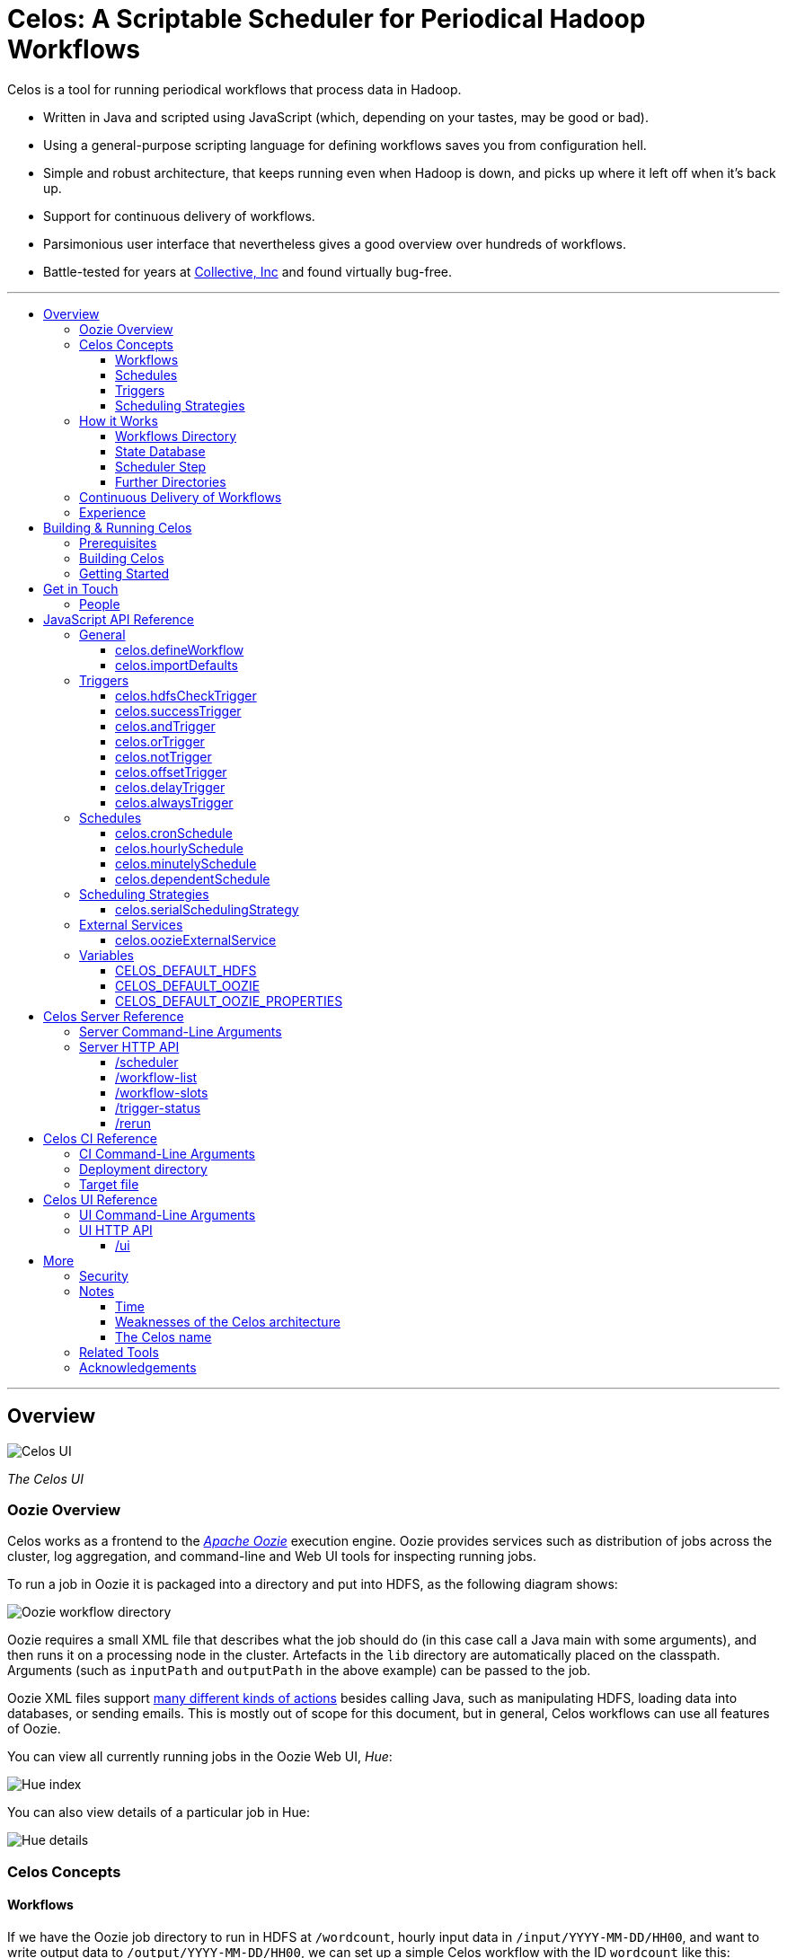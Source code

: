 Celos: A Scriptable Scheduler for Periodical Hadoop Workflows
=============================================================
:toc: macro
:toclevels: 3
:toc-title:

Celos is a tool for running periodical workflows that process data in
Hadoop.

* Written in Java and scripted using JavaScript (which, depending on
  your tastes, may be good or bad).

* Using a general-purpose scripting language for defining workflows
  saves you from configuration hell.

* Simple and robust architecture, that keeps running even when Hadoop
  is down, and picks up where it left off when it's back up.

* Support for continuous delivery of workflows.

* Parsimonious user interface that nevertheless gives a good overview
  over hundreds of workflows.

* Battle-tested for years at
  link:http://www.collective.com[Collective, Inc] and found virtually
  bug-free.

'''

toc::[]

'''

== Overview

image::etc/images/celos-ui.png[Celos UI]

_The Celos UI_

=== Oozie Overview

Celos works as a frontend to the
link:https://oozie.apache.org/[_Apache Oozie_] execution engine.
Oozie provides services such as distribution of jobs across the
cluster, log aggregation, and command-line and Web UI tools for
inspecting running jobs.

To run a job in Oozie it is packaged into a directory and put into
HDFS, as the following diagram shows:

image::etc/images/oozie.png[Oozie workflow directory]

Oozie requires a small XML file that describes what the job should do
(in this case call a Java main with some arguments), and then runs it
on a processing node in the cluster.  Artefacts in the `lib` directory
are automatically placed on the classpath.  Arguments (such as
`inputPath` and `outputPath` in the above example) can be passed to
the job.

Oozie XML files support
link:https://oozie.apache.org/docs/4.2.0/WorkflowFunctionalSpec.html[many
different kinds of actions] besides calling Java, such as manipulating
HDFS, loading data into databases, or sending emails.  This is mostly
out of scope for this document, but in general, Celos workflows can
use all features of Oozie.

You can view all currently running jobs in the Oozie Web UI, _Hue_:

image::etc/images/hue-index.png[Hue index]

You can also view details of a particular job in Hue:

image::etc/images/hue-details.png[Hue details]

=== Celos Concepts

==== Workflows

If we have the Oozie job directory to run in HDFS at `/wordcount`,
hourly input data in `/input/YYYY-MM-DD/HH00`, and want to write
output data to `/output/YYYY-MM-DD/HH00`, we can set up a simple Celos
workflow with the ID `wordcount` like this:

[source,javascript]
....
celos.defineWorkflow({
    "id": "wordcount",
    "schedule": celos.hourlySchedule(),
    "schedulingStrategy": celos.serialSchedulingStrategy(),
    "trigger": celos.hdfsCheckTrigger("/input/${year}-${month}-${day}/${hour}00/_READY"),
    "externalService": celos.oozieExternalService({
        "oozie.wf.application.path": "/wordcount/workflow.xml",
        "inputPath": "/input/${year}-${month}-${day}/${hour}00/",
        "outputPath": "/output/${year}-${month}-${day}/${hour}00/",
    })
});
....

If we receive data from two datacenters, in `/input/nyc` and
`/input/lax` we can define a helper function, and use that to quickly
define two workflows, with the IDs `wordcount-nyc` and `wordcount-lax`:

[source,javascript]
....
function defineWordCountWorkflow(dc) {
    celos.defineWorkflow({
        "id": "wordcount-" + dc,
        "schedule": celos.hourlySchedule(),
        "schedulingStrategy": celos.serialSchedulingStrategy(),
        "trigger": celos.hdfsCheckTrigger("/input/" + dc + "/${year}-${month}-${day}/${hour}00/_READY"),
        "externalService": celos.oozieExternalService({
            "oozie.wf.application.path": "/wordcount/workflow.xml",
            "inputPath": "/input/" + dc + "/${year}-${month}-${day}/${hour}00/",
            "outputPath": "/output/" + dc + "/${year}-${month}-${day}/${hour}00/",
        })
    });
}
defineWordCountWorkflow("nyc");
defineWordCountWorkflow("lax");
....

Here's an overview over schedules, triggers, and scheduling
strategies, described below:

image::etc/images/slots.png[Celos concepts]

==== Schedules

Each workflow has a schedule that determines the points in time
(called _slots_) at which the workflow should run.

Celos supports `cron`-like schedules with <<celos.cronSchedule>>:

[source,javascript]
....
// A workflow using this schedule will run every hour.
celos.cronSchedule("0 0 * * * ?");
// A workflow using this schedule will run every day at midnight.
celos.cronSchedule("0 0 0 * * ?");
// A workflow using this schedule will run every day at 5am.
celos.cronSchedule("0 0 5 * * ?");
....

==== Triggers

For each slot of a workflow, a trigger is used to determine whether
it's ready to run, or needs to wait.

===== Simple Triggers

Let's look at some commonly used simple triggers.

<<celos.hdfsCheckTrigger>> waits for a file or directory in HDFS:

[source,javascript]
....
// A slot at time T will wait for the file /logs/YYYY-MM-DD/HH00/_READY in HDFS.
celos.hdfsCheckTrigger("/logs/${year}-${month}-${day}/${hour}00/_READY");
....

<<celos.successTrigger>> waits for the success of another workflow,
allowing the definition of dependencies among workflows:

[source,javascript]
....
// A slot at time T will wait until the slot at time T of 
// the workflow with the ID "workflow-foo" is successful.
celos.successTrigger("workflow-foo")
....

<<celos.delayTrigger>> waits until the current wallclock time is a
given number of seconds after the slot's time:

[source,javascript]
....
// A slot at time T will wait until the current time is one hour after the slot's time.
celos.delayTrigger(60 * 60)
....

<<celos.offsetTrigger>> lets us offset another trigger a given number
of seconds into the future or past.

[source,javascript]
....
// A slot at time T will wait until the _next hour's_ file is available in HDFS.
celos.offsetTrigger(60 * 60, celos.hdfsCheckTrigger("/logs/${year}-${month}-${day}/${hour}00/_READY"));
....

===== Combined Triggers

We can also combine triggers with <<celos.andTrigger>>,	<<celos.orTrigger>>, and <<celos.notTrigger>>:

[source,javascript]
....
// A slot at time T will wait until one of /input-a/YYYY-MM-DD/HH00/_READY
// or /input-b/YYYY-MM-DD/HH00/_READY is in HDFS.
celos.orTrigger(celos.hdfsCheckTrigger("/input-a/${year}-${month}-${day}/${hour}00/_READY"),
                celos.hdfsCheckTrigger("/input-b/${year}-${month}-${day}/${hour}00/_READY"));
....

[source,javascript]
....
// A slot at time T will wait until the current hour's file, the next hour's file,
// and the file for the hour after that are in HDFS.
var hdfsCheck = celos.hdfsCheckTrigger("/logs/${year}-${month}-${day}/${hour}00/_READY");
celos.andTrigger(hdfsCheck,
                 celos.offsetTrigger(60 * 60 * 1, hdfsCheck),
                 celos.offsetTrigger(60 * 60 * 2, hdfsCheck));
....

[source,javascript]
....
// A slot at time T will be ready if, after one hour, the slot at time T
// of the other workflow "workflow-bar" is _not_ successful.
// This can be used to send an alert for example.
celos.andTrigger(celos.delayTrigger(60 * 60),
                 celos.notTrigger(celos.successTrigger("workflow-bar"));
....

==== Scheduling Strategies

A workflow's scheduling strategy determines when and in which order
the ready slots of the workflow should be run.

There's only one scheduling strategy at the moment,
<<celos.serialSchedulingStrategy>>, which executes ready slots oldest
first, with a configurable concurrency level.

[source,javascript]
....
// A workflow using this scheduling strategy will run three slots in parallel.
celos.serialSchedulingStrategy(3);
....

=== How it Works

The main data sources Celos uses are:

==== Workflows Directory

The workflows directory contains JavaScript files that define workflows.

It may look like this:

....
workflows/
  wordcount.js
  some-other-workflow.js
  yet-another-workflow.js
....

==== State Database

The state database directory contains the state of each slot as a
small JSON file.

....
db/
  state/
    wordcount-lax/
      2015-09-15/
        00:00:00.000Z
        01:00:00.000Z
        02:00:00.000Z
        ...
    wordcount-nyc/
      2015-09-15/
        00:00:00.000Z
        01:00:00.000Z
        02:00:00.000Z
        ...
....

An individual slot file in the state database,
e.g. `db/state/wordcount-lax/2015-09-15/01:00:00.000Z`, looks like
this:

....
{
  "status": "SUCCESS",
  "externalID": "0008681-150911205802478-oozie-oozi-W",
  "retryCount": 0
}
....

The `status` field records the state the slot is in.

The `externalID` field contains the Oozie ID of the corresponding
Oozie workflow execution if the slot is running, successful, or failed
(otherwise it's null).

The `retryCount` records how many times the slot has already been
retried after failure.

==== Scheduler Step

On each scheduler step (typically triggered once per minute from
`cron`), Celos evaluates all JavaScript files in the workflows
directory, yielding a set of uniquely identified workflows.

Then, for each workflow, Celos fetches all slot files within a sliding
window of 7 days before the current date from the state database.

Each slot is a state machine with the following states:

image::etc/images/states.png[Slot states]

Celos takes the following action, depending on the state of the slot:

[options="header"]
|===
|State|Action
|WAITING|Call the workflow's trigger to determine whether the slot is ready.  If the trigger signals readyness, put the slot into the READY state.  If the slot has been waiting for too long, put the slot into the WAIT_TIMEOUT state.  Otherwise, keep the slot in the WAITING state.
|READY|Pass the slot as a candidate for scheduling to the workflow's scheduling strategy.  If the strategy chooses to execute the slot, submit it to Oozie, and put it into the RUNNING state.  Otherwise, keep the slot in the READY state.
|RUNNING|Ask Oozie for the status of the execution.  If the slot is still executing, keep it in the RUNNING state.    If the slot has succeeded, put it into the SUCCESS state.  If the slot has failed, but there are retries left, put the slot into the WAITING state again.  If the slot has failed, and there are no more retries left, put the slot into the FAILURE state.
|SUCCESS|Do nothing.
|FAILURE|Do nothing.
|WAIT_TIMEOUT|Do nothing.
|===

The state database contains additional information about slots that
have been manually rerun with the <<rerun>> HTTP API.

In the following example, the slots `2015-08-01T01:00Z` and
`2015-08-01T02:00Z` of the workflow `wordcount-nyc` have been rerun.
They are outside the sliding window, so the above scheduling algorithm
would not look at the slots.

However, rerunning a slot touches an additional file in the `rerun`
subdirectory of the state database, and slots for which such a file
exists are fed into the scheduling algorithm in addition to the slots
from the 7 day sliding window.

....
db/
  state/
    ... as above ...
  rerun/
    wordcount-nyc/
      2015-08-01/
        01:00:00.000Z
        02:00:00.000Z
....

Rerunning thus serves two purposes: besides the main use of rerunning
a slot, it can also be used to _backfill_ data, by rerunning those
slots outside the sliding window that the scheduler should care about.

==== Further Directories

Celos has a *defaults directory* that contains JavaScript files that
can be imported into a workflow JavaScript file with
<<celos.importDefaults>>.  Such defaults files are used for sharing
global variables and utility functions.

Celos writes daily-rotating logs to a *logs directory*.

All directories (workflows, defaults, logs, and database) are
configurable via <<Server Command-Line Arguments>>.

=== Continuous Delivery of Workflows

Changing a workflow definition in Celos is as simple as updating the
workflow JavaScript file and/or the Oozie workflow definition in HDFS.
On the next scheduler step, Celos will pick up the changes.

Bundled with Celos comes a tool called Celos CI (see <<Celos CI Reference>> 
as well as link:samples/quickstart[]) that automates this
process, and can be used in conjunction with Github and a CI server
such as link:https://jenkins-ci.org/[Jenkins] for continuous delivery
of Celos workflows.

For each group of related workflows, we have a Github repository and a
Jenkins job that deploys the workflows on push to master using Celos
CI.  Celos CI copies the JavaScript files to the Celos host with SFTP,
and uploads the Oozie workflow directory to HDFS.

image::etc/images/arch.png[Architecture]

=== Experience

As of September 2015, Celos has been in use at
link:http://www.collective.com[Collective] for about two years, and is
currently running all of our Hadoop processing (hundreds of individual
workflows across dozens of repositories).

Celos is productively used by people from different backgrounds, such
as data science, operations, software engineering, and database
administration, and has proven to be a welcome improvement on our
previous Oozie coordinator-based scheduling.

We're proud that in the years of use, not a single bug in Celos has
caused any downtime, which is attributable to the small codebase
(about 2500 non-blank, non-comment lines of code for core Celos, as
measured by link:http://cloc.sourceforge.net/[cloc] 1.56) and the
rigorous test suite (hundreds of unit tests and an extensive
integration test).

== Building & Running Celos

=== Prerequisites

* JDK 1.8
* link:https://hadoop.apache.org/[Apache Hadoop] 2.5.0
* link:https://oozie.apache.org/[Apache Oozie] 4.1.0

You can probably get away with slightly older Hadoop and Oozie
versions.

=== Building Celos

....
scripts/build.sh
....

This will build the following JARs:

* celos-server/build/libs/celos-server.jar (see <<Celos Server Reference>>)
* celos-ci/build/libs/celos-ci-fat.jar (see <<Celos CI Reference>>)
* celos-ui/build/libs/celos-ui.jar (see <<Celos UI Reference>>)

=== Getting Started

Head over to link:samples/quickstart[*samples/quickstart*].

== Get in Touch

We'd love to help you try out and use Celos!

For now, please use the
link:https://github.com/collectivemedia/celos/issues[Issue Tracker] if
you have questions or comments.

=== People

Developers, developers, developers:

* link:http://github.com/manuel[Manuel Simoni], link:mailto:manuel@collective.com[manuel@collective.com]
* link:http://github.com/akonopko[Alexander Konopko]
* link:http://github.com/ollie64[Oleg Baskakov]

Head honcho: link:http://github.com/andry1[Chris Ingrassia]

== JavaScript API Reference

=== General

==== celos.defineWorkflow

===== Description

This is the main API call that registers a new workflow.

===== Syntax

[source,javascript]
....
celos.defineWorkflow(options)
....

===== Parameters

The `options` argument is an object with the following fields:

[options="header"]
|===
|Name|Type|Required|Description
|`id`|String|Yes|The identifier string for the workflow, must be unique.
|`trigger`|<<Triggers Reference,Trigger>>|Yes|The trigger that determines data availability for the workflow.
|`schedule`|<<Schedules Reference,Schedule>>|Yes|The schedule that determines the points in time at which the workflow should run.
|`schedulingStrategy`|link:#scheduling-strategies[SchedulingStrategy]|Yes|The scheduling strategy that determines when and in which order ready slots should be run.
|`externalService`|link:#external-services[ExternalService]|Yes|The external service actually responsible for executing the job.
|`startTime`|String|No|The date when the workflow should start executing (default: "1970-01-01T00:00Z").
|`maxRetryCount`|Number|No|The number of times a slot of this workflow should be automatically retried if it fails (default: 0).
|`waitTimeoutSeconds`|Number|No|The number of seconds a workflow should stay waiting until it times out (default: `Integer.MAX_VALUE` (68 years)).
|===

===== Examples

[source,javascript]
....
celos.defineWorkflow({
    "id": "my-workflow",
    "schedule": celos.hourlySchedule(),
    "schedulingStrategy": celos.serialSchedulingStrategy(),
    "trigger": celos.alwaysTrigger(),
    "externalService": celos.oozieExternalService({
        "oozie.wf.application.path": "/my-workflow/workflow.xml",
        "param1": "Hello",
        "param2": "World"
    })
});
....

==== celos.importDefaults

===== Description

Evaluates a file from the defaults directory in the current scope, so
all variables and functions from the file become available in the
current file.

===== Syntax

[source,javascript]
....
celos.importDefaults(name)
....

===== Parameters

[options="header"]
|===
|Name|Type|Required|Description
|`name`|String|Yes|The name of the defaults file to import, without the ".js" suffix.
|===

===== Examples

[source,javascript]
....
// Loads the file foo.js from the defaults directory
celos.importDefaults("foo");
....

=== Triggers

A trigger determines (for each point in time at which a workflow runs)
whether the preconditions for running the workflow (such as data
availability, or success of upstream workflows are met).

==== celos.hdfsCheckTrigger

===== Description

Makes a workflow wait for a file or directory in HDFS.  Often used to
wait for _READY or _SUCCESS files.

===== Syntax

[source,javascript]
....
celos.hdfsCheckTrigger(path, fs?)
....

===== Parameters

[options="header"]
|===
|Name|Type|Required|Description
|`path`|String|Yes|The HDFS path to wait for.  May include the variables `${year}`, `${month}`, `${day}`, `${hour}`, `${minute}`, and `${second}`, which will be replaced by the zero-padded values from the slot's scheduled time.
|`fs`|String|No|The `hdfs://` URI of the HDFS filesystem to use.  If not specified, the value of the <<CELOS_DEFAULT_HDFS>> variable will be used.
|===

===== Examples

[source,javascript]
....
celos.hdfsCheckTrigger("/logs/${year}-${month}-${day}/${hour}-00/_READY");
....

==== celos.successTrigger

===== Description

Makes a workflow wait for the success of another workflow at the same
time.  This is used to define dependencies among workflows.

===== Syntax

[source,javascript]
....
celos.successTrigger(workflowID)
....

===== Parameters

[options="header"]
|===
|Name|Type|Required|Description
|`workflowID`|String|Yes|The ID of the other workflow to wait for.
|===

===== Examples

[source,javascript]
....
// A workflow using this trigger will run at time T only after the
// workflow "bar" has succeeded at time T.
celos.successTrigger("bar");
....

==== celos.andTrigger

===== Description

Logical AND of nested triggers.

===== Syntax

[source,javascript]
....
celos.andTrigger(trigger1, ..., triggerN)
....

===== Parameters

[options="header"]
|===
|Name|Type|Required|Description
|`trigger1, ..., triggerN`|link:#triggers[Trigger]|No|The nested triggers.
|===

===== Examples

[source,javascript]
....
// Wait for the HDFS paths /foo and /bar
celos.andTrigger(celos.hdfsCheckTrigger("/foo"),
                 celos.hdfsCheckTrigger("/bar"));
....

==== celos.orTrigger

===== Description

Logical OR of nested triggers.

===== Syntax

[source,javascript]
....
celos.orTrigger(trigger1, ..., triggerN)
....

===== Parameters

[options="header"]
|===
|Name|Type|Required|Description
|`trigger1, ..., triggerN`|link:#triggers[Trigger]|No|The nested triggers.
|===

===== Examples

[source,javascript]
....
// Wait for the HDFS paths /foo or /bar
celos.orTrigger(celos.hdfsCheckTrigger("/foo"),
                celos.hdfsCheckTrigger("/bar"));
....

==== celos.notTrigger

===== Description

Logical NOT of a nested trigger.

===== Syntax

[source,javascript]
....
celos.notTrigger(trigger)
....

===== Parameters

[options="header"]
|===
|Name|Type|Required|Description
|`trigger`|link:#triggers[Trigger]|Yes|The nested trigger to negate.
|===

===== Examples

[source,javascript]
....
// Wait until HDFS path /foo doesn't exist.
celos.notTrigger(celos.hdfsCheckTrigger("/foo"));
....

==== celos.offsetTrigger

===== Description

Offset a nested trigger into the future or past.

===== Syntax

[source,javascript]
....
celos.offsetTrigger(seconds, trigger)
....

===== Parameters

[options="header"]
|===
|Name|Type|Required|Description
|`seconds`|Number|Yes|The number of seconds to offset into the future (if positive) or past (if negative).
|`trigger`|link:#triggers[Trigger]|Yes|The nested trigger to offset.
|===

===== Examples

[source,javascript]
....
// Wait for this hour's and next hour's HDFS file.
var trigger = celos.hdfsCheckTrigger("/${year}-${month}-${day}/${hour}-00/_READY");
celos.andTrigger(trigger,
                 celos.offsetTrigger(60 * 60, trigger);
....

==== celos.delayTrigger

===== Description

Waits until a specified amount of time has passed between the slot's
scheduled time and the current wallclock time.

===== Syntax

[source,javascript]
....
celos.delayTrigger(seconds)
....

===== Parameters

[options="header"]
|===
|Name|Type|Required|Description
|`seconds`|Number|Yes|The number of seconds to wait.
|===

===== Examples

[source,javascript]
....
// Will become ready one hour after its scheduled time.
celos.delayTrigger(60 * 60);

// Can also be used for e.g. alerting: will trigger if, after 1 hour,
// workflow "foo" is not successful.
celos.andTrigger(celos.delayTrigger(60 * 60),
                 celos.notTrigger(celos.successTrigger("foo")));
....

==== celos.alwaysTrigger

===== Description

A trigger that's always ready, to be used when a workflow has no
preconditions and should simply run at any scheduled time.

===== Syntax

[source,javascript]
....
celos.alwaysTrigger()
....

===== Examples

[source,javascript]
....
celos.alwaysTrigger();
....

=== Schedules

A schedule determines the points in time (slots) at which a workflow should run.

==== celos.cronSchedule

===== Description

A cron-like schedule.

The full cron syntax is described here:
http://www.quartz-scheduler.org/documentation/quartz-1.x/tutorials/crontrigger

===== Syntax

[source,javascript]
....
celos.cronSchedule(cronExpr)
....

===== Parameters

[options="header"]
|===
|Name|Type|Required|Description
|`cronExpr`|String|Yes|The link:http://www.quartz-scheduler.org/documentation/quartz-1.x/tutorials/crontrigger[cron expression].
|===

===== Examples

[source,javascript]
....
// Runs a workflow at 10:15am every day.
celos.cronSchedule("0 15 10 * * ?");
....

==== celos.hourlySchedule

===== Description

Runs a workflow every hour.

A shortcut for `celos.cronSchedule("0 0 * * * ?")`.

===== Syntax

[source,javascript]
....
celos.hourlySchedule()
....

===== Examples

[source,javascript]
....
celos.hourlySchedule();
....

==== celos.minutelySchedule

===== Description

Runs a workflow every minute.

A shortcut for `celos.cronSchedule("0 * * * * ?")`.

===== Syntax

[source,javascript]
....
celos.minutelySchedule()
....

===== Examples

[source,javascript]
....
celos.minutelySchedule();
....

==== celos.dependentSchedule

===== Description

Runs a workflow with the same schedule as another workflow.

===== Syntax

[source,javascript]
....
celos.dependentSchedule(workflowID)
....

===== Parameters

[options="header"]
|===
|Name|Type|Required|Description
|`workflowID`|String|Yes|The workflow ID of the other workflow.
|===

===== Examples

[source,javascript]
....
// A workflow using this schedule will run with the same schedule as 
// the workflow with the ID "foo".
celos.dependentSchedule("foo");
....

=== Scheduling Strategies

A scheduling strategy determines the order in which the ready slots of
a workflow are executed.

==== celos.serialSchedulingStrategy

===== Description

Executes slots oldest first, with a configurable concurrency level.

===== Syntax

[source,javascript]
....
celos.serialSchedulingStrategy(concurrency?)
....

===== Parameters

[options="header"]
|===
|Name|Type|Required|Description
|`concurrency`|Number|No|The number of slots to execute at the same time (defaults to 1).
|===

===== Examples

[source,javascript]
....
// A workflow using this scheduling strategy will have 
// at most three slots executing concurrently.
celos.serialSchedulingStrategy(3);
....

=== External Services

An external service actually executes a workflow.

==== celos.oozieExternalService

===== Description

Executes slots with Oozie.

===== Syntax

[source,javascript]
....
celos.oozieExternalService(properties, oozieURL?)
....

===== Parameters

[options="header"]
|===
|Name|Type|Required|Description
|`properties`|Object|Yes|Properties to pass to Oozie.
|`oozieURL`|String|No|The HTTP URL of the Oozie API.  If not specified, the value of the <<CELOS_DEFAULT_OOZIE>> variable will be used.
|===

Inside property values, the variables `${year}`, `${month}`, `${day}`,
`${hour}`, `${minute}`, and `${second}`, will be replaced by the
zero-padded values from the slot's scheduled time.

`year`, `month`, `day`, `hour`, `minute`, and `second` will also be
set as Oozie properties, so they can be used in the Oozie workflow XML
file.

Additionally, Celos will set the Oozie property `celosWorkflowName` to
a string like "my-workflow@2015-09-12T20:00Z", useful for display.

===== Examples

[source,javascript]
....
celos.oozieExternalService({
    "oozie.wf.application.path": "/workflow-dir/workflow.xml",
    "prop1": "Hello. It is the year ${year}!",
    "prop2": "Just another property."
});
....

===== Note

`oozie.wf.application.path` is the only property required by Oozie.
It points to a
link:https://oozie.apache.org/docs/4.2.0/WorkflowFunctionalSpec.html[Oozie
workflow XML file] within an Oozie workflow directory.  There can be
multiple XML files within a single Oozie workflow directory.

=== Variables

If defined, these global variables influence some API functions.

==== CELOS_DEFAULT_HDFS

The String value of this variable will be used as the default HDFS
name node URI by <<celos.hdfsCheckTrigger>>.

==== CELOS_DEFAULT_OOZIE

The String value of this variable will be used as the default Oozie
API URL by <<celos.oozieExternalService>>.

==== CELOS_DEFAULT_OOZIE_PROPERTIES

The members of this Object will be added to the Oozie properties of a
workflow by <<celos.oozieExternalService>>.

== Celos Server Reference

The celos-server.jar launches Celos.

The celos-server.jar must be run in the following way, due to the need
to put the Hadoop configuration on the classpath:

....
java -cp celos-server.jar:/etc/hadoop/conf com.collective.celos.server.Main <arguments...>
....

=== Server Command-Line Arguments

[options="header"]
|===
|Name|Type|Required|Description
|`--port`|Integer|Yes|HTTP port for server.
|`--workflows`|Path|No|Workflows directory (defaults to /etc/celos/workflows).
|`--defaults`|Path|No|Defaults directory (defaults to /etc/celos/defaults).
|`--logs`|Path|No|Logs directory (defaults to /var/log/celos).
|`--db`|Path|No|State database directory (defaults to /var/lib/celos/db).
|`--autoSchedule`|Integer|No|Interval (in seconds) between scheduler steps.  In not supplied, Celos will not automatically step the scheduler, and wait for POSTs to the /scheduler servlet instead.
|===

=== Server HTTP API

==== /scheduler

Doing a POST to this servlet initiates a scheduler step.

In production we do this once a minute from `cron`.

===== Example

....
curl -X POST localhost:1234/scheduler
....

==== /workflow-list

Doing a GET to this servlet returns the list of workflows loaded into Celos.

===== Example

....
curl "localhost:1234/workflow-list"
....

prints:

....
{
  "ids" : [ "workflow-1", "workflow-2", "workflow-3" ]
}
....

==== /workflow-slots

Doing a GET to this servlet returns the slots of a workflow within a
time range.

===== Parameters

[options="header"]
|===
|Name|Type|Required|Description
|`id`|String|Yes|ID of the workflow.
|`end`|String (ISO 8601)|No|Time (exclusive) of most recent slot to return.  Defaults to current time.
|`start`|String (ISO 8601)|No|Time (inclusive) of earliest slot to return.  Defaults to 1 week before `end`.
|===

===== Example

....
curl "localhost:1234/workflow-slots?id=workflow-1"
....

prints:

....
{
  "slots" : [ {
    "time" : "2015-09-13T13:50:00.000Z",
    "status" : "READY",
    "externalID" : null,
    "retryCount" : 0
  }, {
    "time" : "2015-09-13T13:45:00.000Z",
    "status" : "SUCCESS",
    "externalID" : "0004806-150911205802478-oozie-oozi-W",
    "retryCount" : 0
  }, {
    "time" : "2015-09-13T13:40:00.000Z",
    "status" : "SUCCESS",
    "externalID" : "0004804-150911205802478-oozie-oozi-W",
    "retryCount" : 0
  },
  ...
  ]
}
....

==== /trigger-status

Doing a GET to this servlet returns human-readable information about
why a slot is waiting.

===== Parameters

[options="header"]
|===
|Name|Type|Required|Description
|`id`|String|Yes|ID of the workflow.
|`time`|String (ISO 8601)|Yes|Scheduled time of slot to check.
|===

===== Example

....
curl "localhost:1234/trigger-status?id=workflow-1&time=2015-09-13T13:00Z"
....

prints:

....
{
  "type" : "AndTrigger",
  "ready" : false,
  "description" : "Not all nested triggers are ready",
  "subStatuses" : [ {
    "type" : "DelayTrigger",
    "ready" : false,
    "description" : "Delayed until 2015-09-14T16:00:00.000Z",
    "subStatuses" : [ ]
  }, {
    "type" : "HDFSCheckTrigger",
    "ready" : true,
    "description" : "HDFS path hdfs://nameservice1/logs/dc3/2015-09-14/1500 is ready",
    "subStatuses" : [ ]
  } ]
}
....

==== /rerun

Doing a POST to this servlet instructs Celos to mark a slot for rerun.

The slot's state will be reset to waiting and its retry count will be
reset to 0.

===== Parameters

[options="header"]
|===
|Name|Type|Required|Description
|`id`|String|Yes|ID of the workflow.
|`time`|String (ISO 8601)|Yes|Scheduled time of slot to rerun.
|===

===== Example

....
curl -X POST "localhost:1234/rerun?id=workflow-1&time=2015-09-13T13:40Z"
....

== Celos CI Reference

The celos-ci-fat.jar can be used to deploy workflow, defaults, and
HDFS artefacts automatically.

....
java -jar celos-ci-fat.jar <arguments...>
....

=== CI Command-Line Arguments

[options="header"]
|===
|Name|Type|Required|Description
|`--mode`|String|Yes|`deploy` or `undeploy`
|`--workflowName`|String|Yes|Name of workflow (or rather, project).
|`--deployDir`|Path|Yes|The deployment directory (not needed for `undeploy`).
|`--target`|URL|Yes|The target file (file: or sftp: URL).
|`--hdfsRoot`|Path|No|HDFS data will be placed under this root (defaults to /user/celos/app).
|===

=== Deployment directory

A deployment directory must follow a canonical directory layout:

....
workflow.js
defaults.js
hdfs/
  workflow.xml
  ...
  lib/
    ...
....

=== Target file

A target file is a JSON file that describes a Celos and HDFS setup.

[options="header"]
|===
|Name|Type|Required|Description
|`hadoop.hdfs-site.xml`|String|Yes|URL of Hadoop hdfs-site.xml File
|`hadoop.core-site.xml`|String|Yes|URL of Hadoop core-site.xml File
|`defaults.dir.uri`|String|Yes|URL of Celos defaults directory.
|`workflows.dir.uri`|String|Yes|URL of Celos workflows directory.
|===

All fields can be file: or sftp: URLs.

Example:

....
{
    "hadoop.hdfs-site.xml": "sftp://celos002.ewr004.collective-media.net/etc/hadoop/conf/hdfs-site.xml",
    "hadoop.core-site.xml": "sftp://celos002.ewr004.collective-media.net/etc/hadoop/conf/core-site.xml",
    "defaults.dir.uri": "sftp://celos002.ewr004.collective-media.net/etc/celos/defaults",
    "workflows.dir.uri": "sftp://celos002.ewr004.collective-media.net/etc/celos/workflows",
}
....

== Celos UI Reference

The celos-ui.jar runs the Celos user interface.

....
java -jar celos-ui.jar <arguments...>
....

=== UI Command-Line Arguments

[options="header"]
|===
|Name|Type|Required|Description
|`--port`|Integer|Yes|HTTP port for UI.
|`--celos`|URL|Yes|Celos URL.
|`--hue`|Path|No|URL of Oozie UI.
|`--config`|Path|No|JSON config file.
|===

=== UI HTTP API

==== /ui

Doing a GET to this servlet displays the Celos UI.

===== Parameters

[options="header"]
|===
|Name|Type|Required|Description
|`time`|String (ISO 8601)|Yes|Time of most recent slot to display.
|`zoom`|String (ISO 8601)|No|Zoom level in minutes (defaults to 60).
|===

== More

=== Security

Celos is intended to be used inside a VPN, and by trusted developers.

=== Notes

==== Time

All times in Celos use the UTC timezone exclusively.

==== Weaknesses of the Celos architecture

===== Single master

This might not be as bad as it sounds.  The reason is that during
normal operation, most workflows will usually be mostly successful.
So even if the Celos host burns down to the ground, a new one can
quickly be set up, and all workflows redeployed to it from the CI
server.  Then it will automatically (re)run the last week's workflows,
which, if they are "purely functional" will bring the system back to a
mostly normal state.

===== Changing the schedule of a workflow

Changing the schedule of a workflow (e.g. from "at the hour" to "5
minutes past the hour") means that the existing slot files in the
state database no longer line up with the workflow's (new) schedule,
making them effectively lost.

===== Errors during job submission to Oozie do not bubble up into the UI

If an error happens during job submission to Oozie (e.g. because the
Oozie workflow directory is missing, or the workflow XML file contains
a syntax error), the job will appear to remain stuck in the READY
state, with no indication of error in the UI.  The log however, will
contain the error.

==== The Celos name

The link:http://www.quicksilver899.com/Tolkien/LOTR/LOTR_AC.html[_Lord
of the Rings dictionary_] defines it as:

....
Celos S; also Kelos; freshet; kel- flow away [Sil; *kelu-]; one would
want to choose los snow [Sil] for the final element, but the text of
Unfinished Tales, Index, entry Celos states the final form derives
from Q -sse, -ssa, a form of emphasis [some say locative], making the
definition 'much flowing' or 'freshet', often resulting from melting
snow; perhaps 'snow' is then implied from the ending; a river in
Gondor
....

Alternatively, the
link:http://programmingisterrible.com/post/65781074112/devils-dictionary-of-programming[_Devil’s
Dictionary of Programming_] defines it as:

....
Configurable: It’s your job to make it usable.
Elegant: The only use case is making me feel smart.
Lightweight: I don’t understand the use-cases the alternatives solve.
Opinionated: I don’t believe that your use case exists.
Simple: It solves my use case.
....

=== Related Tools

Two similar, programmable schedulers:

* link:https://github.com/airbnb/airflow[Airbnb Airflow]

* link:https://github.com/spotify/luigi[Spotify Luigi]

=== Acknowledgements

Thanks to our in-house users and to the developers of the many fine
open source libraries we're able to use, including but not limited to
Oozie, Hadoop, Jetty, Rhino, Joda, Jackson, and Gradle.
